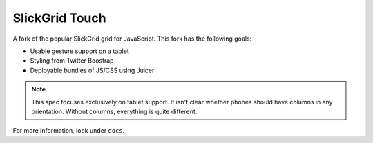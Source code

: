 ===============
SlickGrid Touch
===============

A fork of the popular SlickGrid grid for JavaScript. This fork has the
following goals:

- Usable gesture support on a tablet

- Styling from Twitter Boostrap

- Deployable bundles of JS/CSS using Juicer

.. note::

    This spec focuses exclusively on tablet support. It isn't clear
    whether phones should have columns in any orientation. Without
    columns, everything is quite different.

For more information, look under ``docs``.